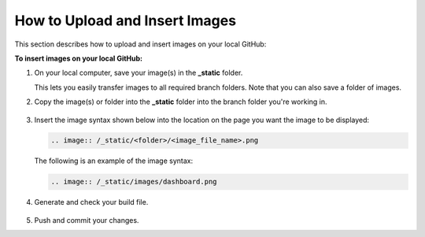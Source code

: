 .. _uploading_and_inserting_images:

***********************
How to Upload and Insert Images
***********************
This section describes how to upload and insert images on your local GitHub:

**To insert images on your local GitHub:**

1. On your local computer, save your image(s) in the **_static** folder.

   This lets you easily transfer images to all required branch folders. Note that you can also save a folder of images.

2. Copy the image(s) or folder into the **_static** folder into the branch folder you're working in.

    ::

3. Insert the image syntax shown below into the location on the page you want the image to be displayed:

   .. code-block:: console

      .. image:: /_static/<folder>/<image_file_name>.png

   The following is an example of the image syntax:

   .. code-block:: console

      .. image:: /_static/images/dashboard.png

4. Generate and check your build file.

    ::

5. Push and commit your changes.